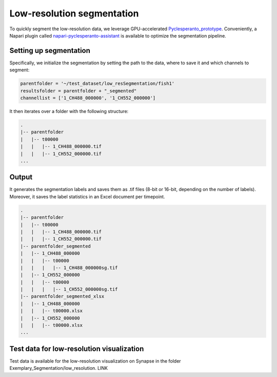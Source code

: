 .. _lowressegmentation:

===========================
Low-resolution segmentation
===========================

To quickly segment the low-resolution data, we leverage GPU-accelerated
`Pyclesperanto_prototype <https://github.com/clEsperanto/pyclesperanto_prototype>`_.
Conveniently, a Napari plugin called `napari-pyclesperanto-assistant <https://clesperanto.github.io/napari_pyclesperanto_assistant>`_ is
available to optimize the segmentation pipeline.

Setting up segmentation
=======================

Specifically, we initialize the segmentation by setting the path to the data, where to save it and which channels to segment:

.. code-block:: python

    parentfolder = '~/test_dataset/low_resSegmentation/fish1'
    resultsfolder = parentfolder + "_segmented"
    channellist = ['1_CH488_000000', '1_CH552_000000']

It then iterates over a folder with the following structure:

.. code-block:: none

    .
    |-- parentfolder
    |   |-- t00000
    |   |   |-- 1_CH488_000000.tif
    |   |   |-- 1_CH552_000000.tif
    ...

Output
======

It generates the segmentation labels and saves them as .tif files (8-bit or 16-bit, depending on the
number of labels). Moreover, it saves the label statistics in an Excel document per timepoint.

.. code-block:: none

    .
    |-- parentfolder
    |   |-- t00000
    |   |   |-- 1_CH488_000000.tif
    |   |   |-- 1_CH552_000000.tif
    |-- parentfolder_segmented
    |   |-- 1_CH488_000000
    |   |   |-- t00000
    |   |   |   |-- 1_CH488_000000sg.tif
    |   |-- 1_CH552_000000
    |   |   |-- t00000
    |   |   |   |-- 1_CH552_000000sg.tif
    |-- parentfolder_segmented_xlsx
    |   |-- 1_CH488_000000
    |   |   |-- t00000.xlsx
    |   |-- 1_CH552_000000
    |   |   |-- t00000.xlsx
    ...

Test data for low-resolution visualization
==========================================

Test data is available for the low-resolution visualization on Synapse in the folder Exemplary_Segmentation/low_resolution.
LINK
